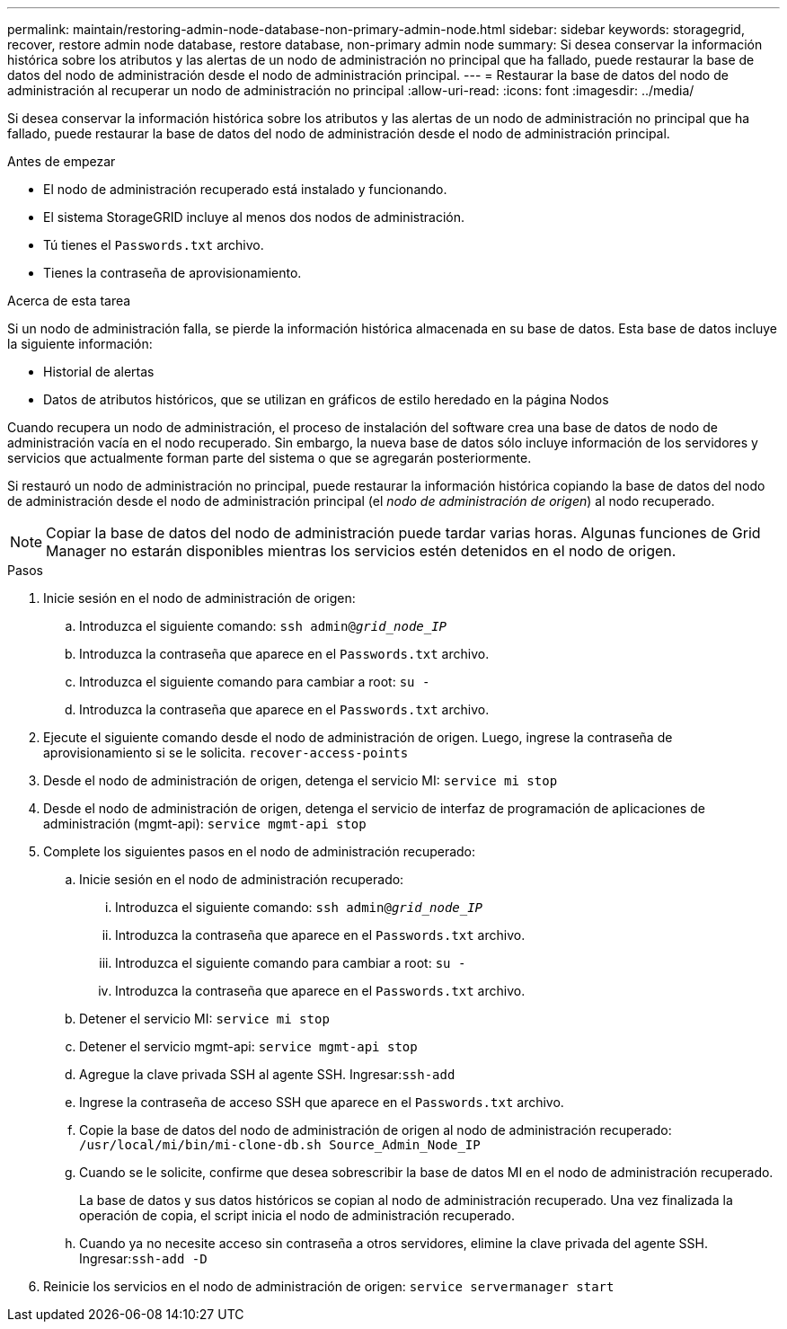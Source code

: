---
permalink: maintain/restoring-admin-node-database-non-primary-admin-node.html 
sidebar: sidebar 
keywords: storagegrid, recover, restore admin node database, restore database, non-primary admin node 
summary: Si desea conservar la información histórica sobre los atributos y las alertas de un nodo de administración no principal que ha fallado, puede restaurar la base de datos del nodo de administración desde el nodo de administración principal. 
---
= Restaurar la base de datos del nodo de administración al recuperar un nodo de administración no principal
:allow-uri-read: 
:icons: font
:imagesdir: ../media/


[role="lead"]
Si desea conservar la información histórica sobre los atributos y las alertas de un nodo de administración no principal que ha fallado, puede restaurar la base de datos del nodo de administración desde el nodo de administración principal.

.Antes de empezar
* El nodo de administración recuperado está instalado y funcionando.
* El sistema StorageGRID incluye al menos dos nodos de administración.
* Tú tienes el `Passwords.txt` archivo.
* Tienes la contraseña de aprovisionamiento.


.Acerca de esta tarea
Si un nodo de administración falla, se pierde la información histórica almacenada en su base de datos.  Esta base de datos incluye la siguiente información:

* Historial de alertas
* Datos de atributos históricos, que se utilizan en gráficos de estilo heredado en la página Nodos


Cuando recupera un nodo de administración, el proceso de instalación del software crea una base de datos de nodo de administración vacía en el nodo recuperado.  Sin embargo, la nueva base de datos sólo incluye información de los servidores y servicios que actualmente forman parte del sistema o que se agregarán posteriormente.

Si restauró un nodo de administración no principal, puede restaurar la información histórica copiando la base de datos del nodo de administración desde el nodo de administración principal (el _nodo de administración de origen_) al nodo recuperado.


NOTE: Copiar la base de datos del nodo de administración puede tardar varias horas.  Algunas funciones de Grid Manager no estarán disponibles mientras los servicios estén detenidos en el nodo de origen.

.Pasos
. Inicie sesión en el nodo de administración de origen:
+
.. Introduzca el siguiente comando: `ssh admin@_grid_node_IP_`
.. Introduzca la contraseña que aparece en el `Passwords.txt` archivo.
.. Introduzca el siguiente comando para cambiar a root: `su -`
.. Introduzca la contraseña que aparece en el `Passwords.txt` archivo.


. Ejecute el siguiente comando desde el nodo de administración de origen.  Luego, ingrese la contraseña de aprovisionamiento si se le solicita. `recover-access-points`
. Desde el nodo de administración de origen, detenga el servicio MI: `service mi stop`
. Desde el nodo de administración de origen, detenga el servicio de interfaz de programación de aplicaciones de administración (mgmt-api): `service mgmt-api stop`
. Complete los siguientes pasos en el nodo de administración recuperado:
+
.. Inicie sesión en el nodo de administración recuperado:
+
... Introduzca el siguiente comando: `ssh admin@_grid_node_IP_`
... Introduzca la contraseña que aparece en el `Passwords.txt` archivo.
... Introduzca el siguiente comando para cambiar a root: `su -`
... Introduzca la contraseña que aparece en el `Passwords.txt` archivo.


.. Detener el servicio MI: `service mi stop`
.. Detener el servicio mgmt-api: `service mgmt-api stop`
.. Agregue la clave privada SSH al agente SSH.  Ingresar:``ssh-add``
.. Ingrese la contraseña de acceso SSH que aparece en el `Passwords.txt` archivo.
.. Copie la base de datos del nodo de administración de origen al nodo de administración recuperado: `/usr/local/mi/bin/mi-clone-db.sh Source_Admin_Node_IP`
.. Cuando se le solicite, confirme que desea sobrescribir la base de datos MI en el nodo de administración recuperado.
+
La base de datos y sus datos históricos se copian al nodo de administración recuperado.  Una vez finalizada la operación de copia, el script inicia el nodo de administración recuperado.

.. Cuando ya no necesite acceso sin contraseña a otros servidores, elimine la clave privada del agente SSH.  Ingresar:``ssh-add -D``


. Reinicie los servicios en el nodo de administración de origen: `service servermanager start`

